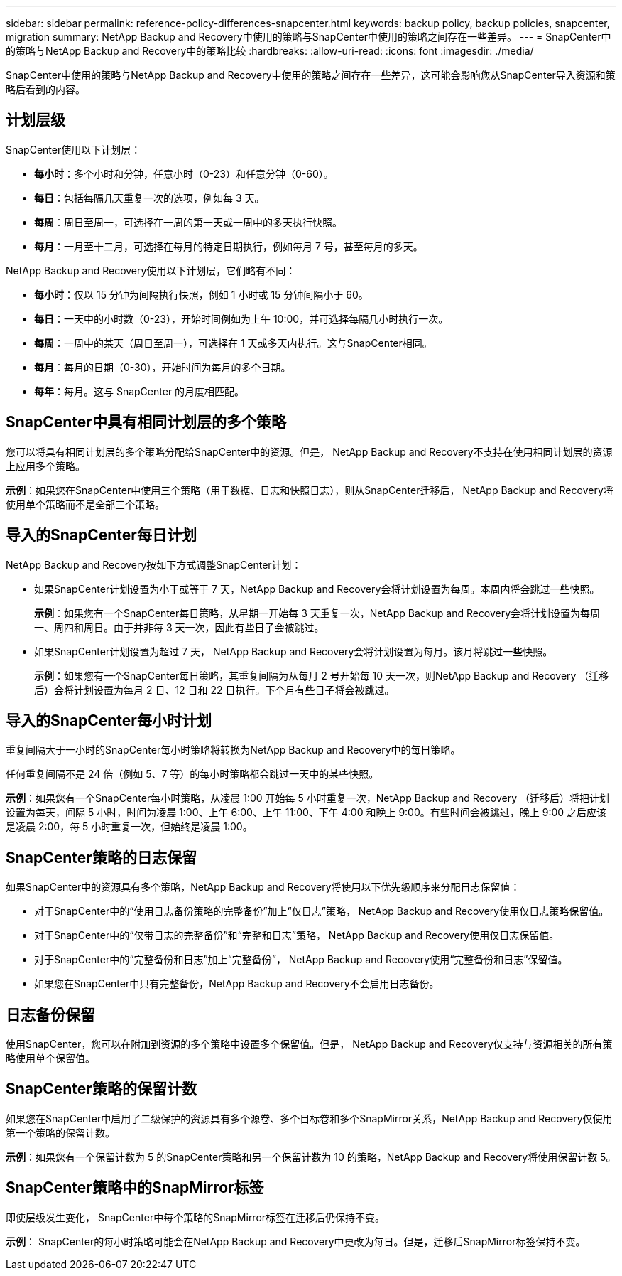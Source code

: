 ---
sidebar: sidebar 
permalink: reference-policy-differences-snapcenter.html 
keywords: backup policy, backup policies, snapcenter, migration 
summary: NetApp Backup and Recovery中使用的策略与SnapCenter中使用的策略之间存在一些差异。 
---
= SnapCenter中的策略与NetApp Backup and Recovery中的策略比较
:hardbreaks:
:allow-uri-read: 
:icons: font
:imagesdir: ./media/


[role="lead"]
SnapCenter中使用的策略与NetApp Backup and Recovery中使用的策略之间存在一些差异，这可能会影响您从SnapCenter导入资源和策略后看到的内容。



== 计划层级

SnapCenter使用以下计划层：

* *每小时*：多个小时和分钟，任意小时（0-23）和任意分钟（0-60）。
* *每日*：包括每隔几天重复一次的选项，例如每 3 天。
* *每周*：周日至周一，可选择在一周的第一天或一周中的多天执行快照。
* *每月*：一月至十二月，可选择在每月的特定日期执行，例如每月 7 号，甚至每月的多天。


NetApp Backup and Recovery使用以下计划层，它们略有不同：

* *每小时*：仅以 15 分钟为间隔执行快照，例如 1 小时或 15 分钟间隔小于 60。
* *每日*：一天中的小时数（0-23），开始时间例如为上午 10:00，并可选择每隔几小时执行一次。
* *每周*：一周中的某天（周日至周一），可选择在 1 天或多天内执行。这与SnapCenter相同。
* *每月*：每月的日期（0-30），开始时间为每月的多个日期。
* *每年*：每月。这与 SnapCenter 的月度相匹配。




== SnapCenter中具有相同计划层的多个策略

您可以将具有相同计划层的多个策略分配给SnapCenter中的资源。但是， NetApp Backup and Recovery不支持在使​​用相同计划层的资源上应用多个策略。

*示例*：如果您在SnapCenter中使用三个策略（用于数据、日志和快照日志），则从SnapCenter迁移后， NetApp Backup and Recovery将使用单个策略而不是全部三个策略。



== 导入的SnapCenter每日计划

NetApp Backup and Recovery按如下方式调整SnapCenter计划：

* 如果SnapCenter计划设置为小于或等于 7 天，NetApp Backup and Recovery会将计划设置为每周。本周内将会跳过一些快照。
+
*示例*：如果您有一个SnapCenter每日策略，从星期一开始每 3 天重复一次，NetApp Backup and Recovery会将计划设置为每周一、周四和周日。由于并非每 3 天一次，因此有些日子会被跳过。

* 如果SnapCenter计划设置为超过 7 天， NetApp Backup and Recovery会将计划设置为每月。该月将跳过一些快照。
+
*示例*：如果您有一个SnapCenter每日策略，其重复间隔为从每月 2 号开始每 10 天一次，则NetApp Backup and Recovery （迁移后）会将计划设置为每月 2 日、12 日和 22 日执行。下个月有些日子将会被跳过。





== 导入的SnapCenter每小时计划

重复间隔大于一小时的SnapCenter每小时策略将转换为NetApp Backup and Recovery中的每日策略。

任何重复间隔不是 24 倍（例如 5、7 等）的每小时策略都会跳过一天中的某些快照。

*示例*：如果您有一个SnapCenter每小时策略，从凌晨 1:00 开始每 5 小时重复一次，NetApp Backup and Recovery （迁移后）将把计划设置为每天，间隔 5 小时，时间为凌晨 1:00、上午 6:00、上午 11:00、下午 4:00 和晚上 9:00。有些时间会被跳过，晚上 9:00 之后应该是凌晨 2:00，每 5 小时重复一次，但始终是凌晨 1:00。



== SnapCenter策略的日志保留

如果SnapCenter中的资源具有多个策略，NetApp Backup and Recovery将使用以下优先级顺序来分配日志保留值：

* 对于SnapCenter中的“使用日志备份策略的完整备份”加上“仅日志”策略， NetApp Backup and Recovery使用仅日志策略保留值。
* 对于SnapCenter中的“仅带日志的完整备份”和“完整和日志”策略， NetApp Backup and Recovery使用仅日志保留值。
* 对于SnapCenter中的“完整备份和日志”加上“完整备份”， NetApp Backup and Recovery使用“完整备份和日志”保留值。
* 如果您在SnapCenter中只有完整备份，NetApp Backup and Recovery不会启用日志备份。




== 日志备份保留

使用SnapCenter，您可以在附加到资源的多个策略中设置多个保留值。但是， NetApp Backup and Recovery仅支持与资源相关的所有策略使用单个保留值。



== SnapCenter策略的保留计数

如果您在SnapCenter中启用了二级保护的资源具有多个源卷、多个目标卷和多个SnapMirror关系，NetApp Backup and Recovery仅使用第一个策略的保留计数。

*示例*：如果您有一个保留计数为 5 的SnapCenter策略和另一个保留计数为 10 的策略，NetApp Backup and Recovery将使用保留计数 5。



== SnapCenter策略中的SnapMirror标签

即使层级发生变化， SnapCenter中每个策略的SnapMirror标签在迁移后仍保持不变。

*示例*： SnapCenter的每小时策略可能会在NetApp Backup and Recovery中更改为每日。但是，迁移后SnapMirror标签保持不变。
